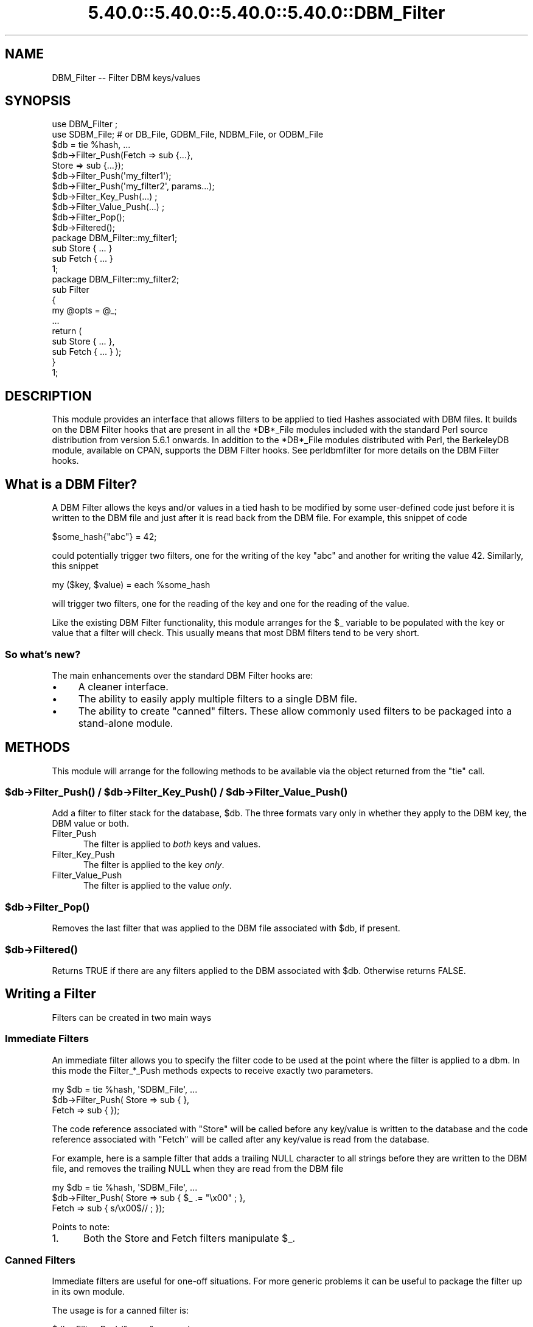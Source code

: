 .\" Automatically generated by Pod::Man 5.0102 (Pod::Simple 3.45)
.\"
.\" Standard preamble:
.\" ========================================================================
.de Sp \" Vertical space (when we can't use .PP)
.if t .sp .5v
.if n .sp
..
.de Vb \" Begin verbatim text
.ft CW
.nf
.ne \\$1
..
.de Ve \" End verbatim text
.ft R
.fi
..
.\" \*(C` and \*(C' are quotes in nroff, nothing in troff, for use with C<>.
.ie n \{\
.    ds C` ""
.    ds C' ""
'br\}
.el\{\
.    ds C`
.    ds C'
'br\}
.\"
.\" Escape single quotes in literal strings from groff's Unicode transform.
.ie \n(.g .ds Aq \(aq
.el       .ds Aq '
.\"
.\" If the F register is >0, we'll generate index entries on stderr for
.\" titles (.TH), headers (.SH), subsections (.SS), items (.Ip), and index
.\" entries marked with X<> in POD.  Of course, you'll have to process the
.\" output yourself in some meaningful fashion.
.\"
.\" Avoid warning from groff about undefined register 'F'.
.de IX
..
.nr rF 0
.if \n(.g .if rF .nr rF 1
.if (\n(rF:(\n(.g==0)) \{\
.    if \nF \{\
.        de IX
.        tm Index:\\$1\t\\n%\t"\\$2"
..
.        if !\nF==2 \{\
.            nr % 0
.            nr F 2
.        \}
.    \}
.\}
.rr rF
.\" ========================================================================
.\"
.IX Title "5.40.0::5.40.0::5.40.0::5.40.0::DBM_Filter 3"
.TH 5.40.0::5.40.0::5.40.0::5.40.0::DBM_Filter 3 2024-12-14 "perl v5.40.0" "Perl Programmers Reference Guide"
.\" For nroff, turn off justification.  Always turn off hyphenation; it makes
.\" way too many mistakes in technical documents.
.if n .ad l
.nh
.SH NAME
DBM_Filter \-\- Filter DBM keys/values
.SH SYNOPSIS
.IX Header "SYNOPSIS"
.Vb 2
\&    use DBM_Filter ;
\&    use SDBM_File; # or DB_File, GDBM_File, NDBM_File, or ODBM_File
\&
\&    $db = tie %hash, ...
\&
\&    $db\->Filter_Push(Fetch => sub {...},
\&                     Store => sub {...});
\&
\&    $db\->Filter_Push(\*(Aqmy_filter1\*(Aq);
\&    $db\->Filter_Push(\*(Aqmy_filter2\*(Aq, params...);
\&
\&    $db\->Filter_Key_Push(...) ;
\&    $db\->Filter_Value_Push(...) ;
\&
\&    $db\->Filter_Pop();
\&    $db\->Filtered();
\&
\&    package DBM_Filter::my_filter1;
\&
\&    sub Store { ... }
\&    sub Fetch { ... }
\&
\&    1;
\&
\&    package DBM_Filter::my_filter2;
\&
\&    sub Filter
\&    {
\&        my @opts = @_;
\&        ...
\&        return (
\&            sub Store { ... },
\&            sub Fetch { ... } );
\&    }
\&
\&    1;
.Ve
.SH DESCRIPTION
.IX Header "DESCRIPTION"
This module provides an interface that allows filters to be applied
to tied Hashes associated with DBM files. It builds on the DBM Filter
hooks that are present in all the *DB*_File modules included with the
standard Perl source distribution from version 5.6.1 onwards. In addition
to the *DB*_File modules distributed with Perl, the BerkeleyDB module,
available on CPAN, supports the DBM Filter hooks. See perldbmfilter
for more details on the DBM Filter hooks.
.SH "What is a DBM Filter?"
.IX Header "What is a DBM Filter?"
A DBM Filter allows the keys and/or values in a tied hash to be modified
by some user-defined code just before it is written to the DBM file and
just after it is read back from the DBM file. For example, this snippet
of code
.PP
.Vb 1
\&    $some_hash{"abc"} = 42;
.Ve
.PP
could potentially trigger two filters, one for the writing of the key
"abc" and another for writing the value 42.  Similarly, this snippet
.PP
.Vb 1
\&    my ($key, $value) = each %some_hash
.Ve
.PP
will trigger two filters, one for the reading of the key and one for
the reading of the value.
.PP
Like the existing DBM Filter functionality, this module arranges for the
\&\f(CW$_\fR variable to be populated with the key or value that a filter will
check. This usually means that most DBM filters tend to be very short.
.SS "So what's new?"
.IX Subsection "So what's new?"
The main enhancements over the standard DBM Filter hooks are:
.IP \(bu 4
A cleaner interface.
.IP \(bu 4
The ability to easily apply multiple filters to a single DBM file.
.IP \(bu 4
The ability to create "canned" filters. These allow commonly used filters
to be packaged into a stand-alone module.
.SH METHODS
.IX Header "METHODS"
This module will arrange for the following methods to be available via
the object returned from the \f(CW\*(C`tie\*(C'\fR call.
.ie n .SS "$db\->\fBFilter_Push()\fP / $db\->\fBFilter_Key_Push()\fP / $db\->\fBFilter_Value_Push()\fP"
.el .SS "\f(CW$db\fP\->\fBFilter_Push()\fP / \f(CW$db\fP\->\fBFilter_Key_Push()\fP / \f(CW$db\fP\->\fBFilter_Value_Push()\fP"
.IX Subsection "$db->Filter_Push() / $db->Filter_Key_Push() / $db->Filter_Value_Push()"
Add a filter to filter stack for the database, \f(CW$db\fR. The three formats
vary only in whether they apply to the DBM key, the DBM value or both.
.IP Filter_Push 5
.IX Item "Filter_Push"
The filter is applied to \fIboth\fR keys and values.
.IP Filter_Key_Push 5
.IX Item "Filter_Key_Push"
The filter is applied to the key \fIonly\fR.
.IP Filter_Value_Push 5
.IX Item "Filter_Value_Push"
The filter is applied to the value \fIonly\fR.
.ie n .SS $db\->\fBFilter_Pop()\fP
.el .SS \f(CW$db\fP\->\fBFilter_Pop()\fP
.IX Subsection "$db->Filter_Pop()"
Removes the last filter that was applied to the DBM file associated with
\&\f(CW$db\fR, if present.
.ie n .SS $db\->\fBFiltered()\fP
.el .SS \f(CW$db\fP\->\fBFiltered()\fP
.IX Subsection "$db->Filtered()"
Returns TRUE if there are any filters applied to the DBM associated
with \f(CW$db\fR.  Otherwise returns FALSE.
.SH "Writing a Filter"
.IX Header "Writing a Filter"
Filters can be created in two main ways
.SS "Immediate Filters"
.IX Subsection "Immediate Filters"
An immediate filter allows you to specify the filter code to be used
at the point where the filter is applied to a dbm. In this mode the
Filter_*_Push methods expects to receive exactly two parameters.
.PP
.Vb 3
\&    my $db = tie %hash, \*(AqSDBM_File\*(Aq, ...
\&    $db\->Filter_Push( Store => sub { },
\&                      Fetch => sub { });
.Ve
.PP
The code reference associated with \f(CW\*(C`Store\*(C'\fR will be called before any
key/value is written to the database and the code reference associated
with \f(CW\*(C`Fetch\*(C'\fR will be called after any key/value is read from the
database.
.PP
For example, here is a sample filter that adds a trailing NULL character
to all strings before they are written to the DBM file, and removes the
trailing NULL when they are read from the DBM file
.PP
.Vb 3
\&    my $db = tie %hash, \*(AqSDBM_File\*(Aq, ...
\&    $db\->Filter_Push( Store => sub { $_ .= "\ex00" ; },
\&                      Fetch => sub { s/\ex00$// ;    });
.Ve
.PP
Points to note:
.IP 1. 5
Both the Store and Fetch filters manipulate \f(CW$_\fR.
.SS "Canned Filters"
.IX Subsection "Canned Filters"
Immediate filters are useful for one-off situations. For more generic
problems it can be useful to package the filter up in its own module.
.PP
The usage is for a canned filter is:
.PP
.Vb 1
\&    $db\->Filter_Push("name", params)
.Ve
.PP
where
.IP """name""" 5
.IX Item """name"""
is the name of the module to load. If the string specified does not
contain the package separator characters "::", it is assumed to refer to
the full module name "DBM_Filter::name". This means that the full names
for canned filters, "null" and "utf8", included with this module are:
.Sp
.Vb 2
\&    DBM_Filter::null
\&    DBM_Filter::utf8
.Ve
.IP params 5
.IX Item "params"
any optional parameters that need to be sent to the filter. See the
encode filter for an example of a module that uses parameters.
.PP
The module that implements the canned filter can take one of two
forms. Here is a template for the first
.PP
.Vb 1
\&    package DBM_Filter::null ;
\&
\&    use strict;
\&    use warnings;
\&
\&    sub Store 
\&    {
\&        # store code here    
\&    }
\&
\&    sub Fetch
\&    {
\&        # fetch code here
\&    }
\&
\&    1;
.Ve
.PP
Notes:
.IP 1. 5
The package name uses the \f(CW\*(C`DBM_Filter::\*(C'\fR prefix.
.IP 2. 5
The module \fImust\fR have both a Store and a Fetch method. If only one is
present, or neither are present, a fatal error will be thrown.
.PP
The second form allows the filter to hold state information using a
closure, thus:
.PP
.Vb 1
\&    package DBM_Filter::encoding ;
\&
\&    use strict;
\&    use warnings;
\&
\&    sub Filter
\&    {
\&        my @params = @_ ;
\&
\&        ...
\&        return {
\&            Store   => sub { $_ = $encoding\->encode($_) },
\&            Fetch   => sub { $_ = $encoding\->decode($_) }
\&            } ;
\&    }
\&
\&    1;
.Ve
.PP
In this instance the "Store" and "Fetch" methods are encapsulated inside a
"Filter" method.
.SH "Filters Included"
.IX Header "Filters Included"
A number of canned filers are provided with this module. They cover a
number of the main areas that filters are needed when interfacing with
DBM files. They also act as templates for your own filters.
.PP
The filter included are:
.IP \(bu 5
utf8
.Sp
This module will ensure that all data written to the DBM will be encoded
in UTF\-8.
.Sp
This module needs the Encode module.
.IP \(bu 5
encode
.Sp
Allows you to choose the character encoding will be store in the DBM file.
.IP \(bu 5
compress
.Sp
This filter will compress all data before it is written to the database
and uncompressed it on reading.
.Sp
This module needs Compress::Zlib.
.IP \(bu 5
int32
.Sp
This module is used when interoperating with a C/C++ application that
uses a C int as either the key and/or value in the DBM file.
.IP \(bu 5
null
.Sp
This module ensures that all data written to the DBM file is null
terminated. This is useful when you have a perl script that needs
to interoperate with a DBM file that a C program also uses. A fairly
common issue is for the C application to include the terminating null
in a string when it writes to the DBM file. This filter will ensure that
all data written to the DBM file can be read by the C application.
.SH NOTES
.IX Header "NOTES"
.SS "Maintain Round Trip Integrity"
.IX Subsection "Maintain Round Trip Integrity"
When writing a DBM filter it is \fIvery\fR important to ensure that it is
possible to retrieve all data that you have written when the DBM filter
is in place. In practice, this means that whatever transformation is
applied to the data in the Store method, the \fIexact\fR inverse operation
should be applied in the Fetch method.
.PP
If you don't provide an exact inverse transformation, you will find that
code like this will not behave as you expect.
.PP
.Vb 4
\&     while (my ($k, $v) = each %hash)
\&     {
\&         ...
\&     }
.Ve
.PP
Depending on the transformation, you will find that one or more of the
following will happen
.IP 1. 5
The loop will never terminate.
.IP 2. 5
Too few records will be retrieved.
.IP 3. 5
Too many will be retrieved.
.IP 4. 5
The loop will do the right thing for a while, but it will unexpectedly fail.
.SS "Don't mix filtered & non-filtered data in the same database file."
.IX Subsection "Don't mix filtered & non-filtered data in the same database file."
This is just a restatement of the previous section. Unless you are
completely certain you know what you are doing, avoid mixing filtered &
non-filtered data.
.SH EXAMPLE
.IX Header "EXAMPLE"
Say you need to interoperate with a legacy C application that stores
keys as C ints and the values and null terminated UTF\-8 strings. Here
is how you would set that up
.PP
.Vb 1
\&    my $db = tie %hash, \*(AqSDBM_File\*(Aq, ...
\&
\&    $db\->Filter_Key_Push(\*(Aqint32\*(Aq) ;
\&
\&    $db\->Filter_Value_Push(\*(Aqutf8\*(Aq);
\&    $db\->Filter_Value_Push(\*(Aqnull\*(Aq);
.Ve
.SH "SEE ALSO"
.IX Header "SEE ALSO"
<DB_File>,  GDBM_File, NDBM_File, ODBM_File, SDBM_File, perldbmfilter
.SH AUTHOR
.IX Header "AUTHOR"
Paul Marquess <pmqs@cpan.org>
